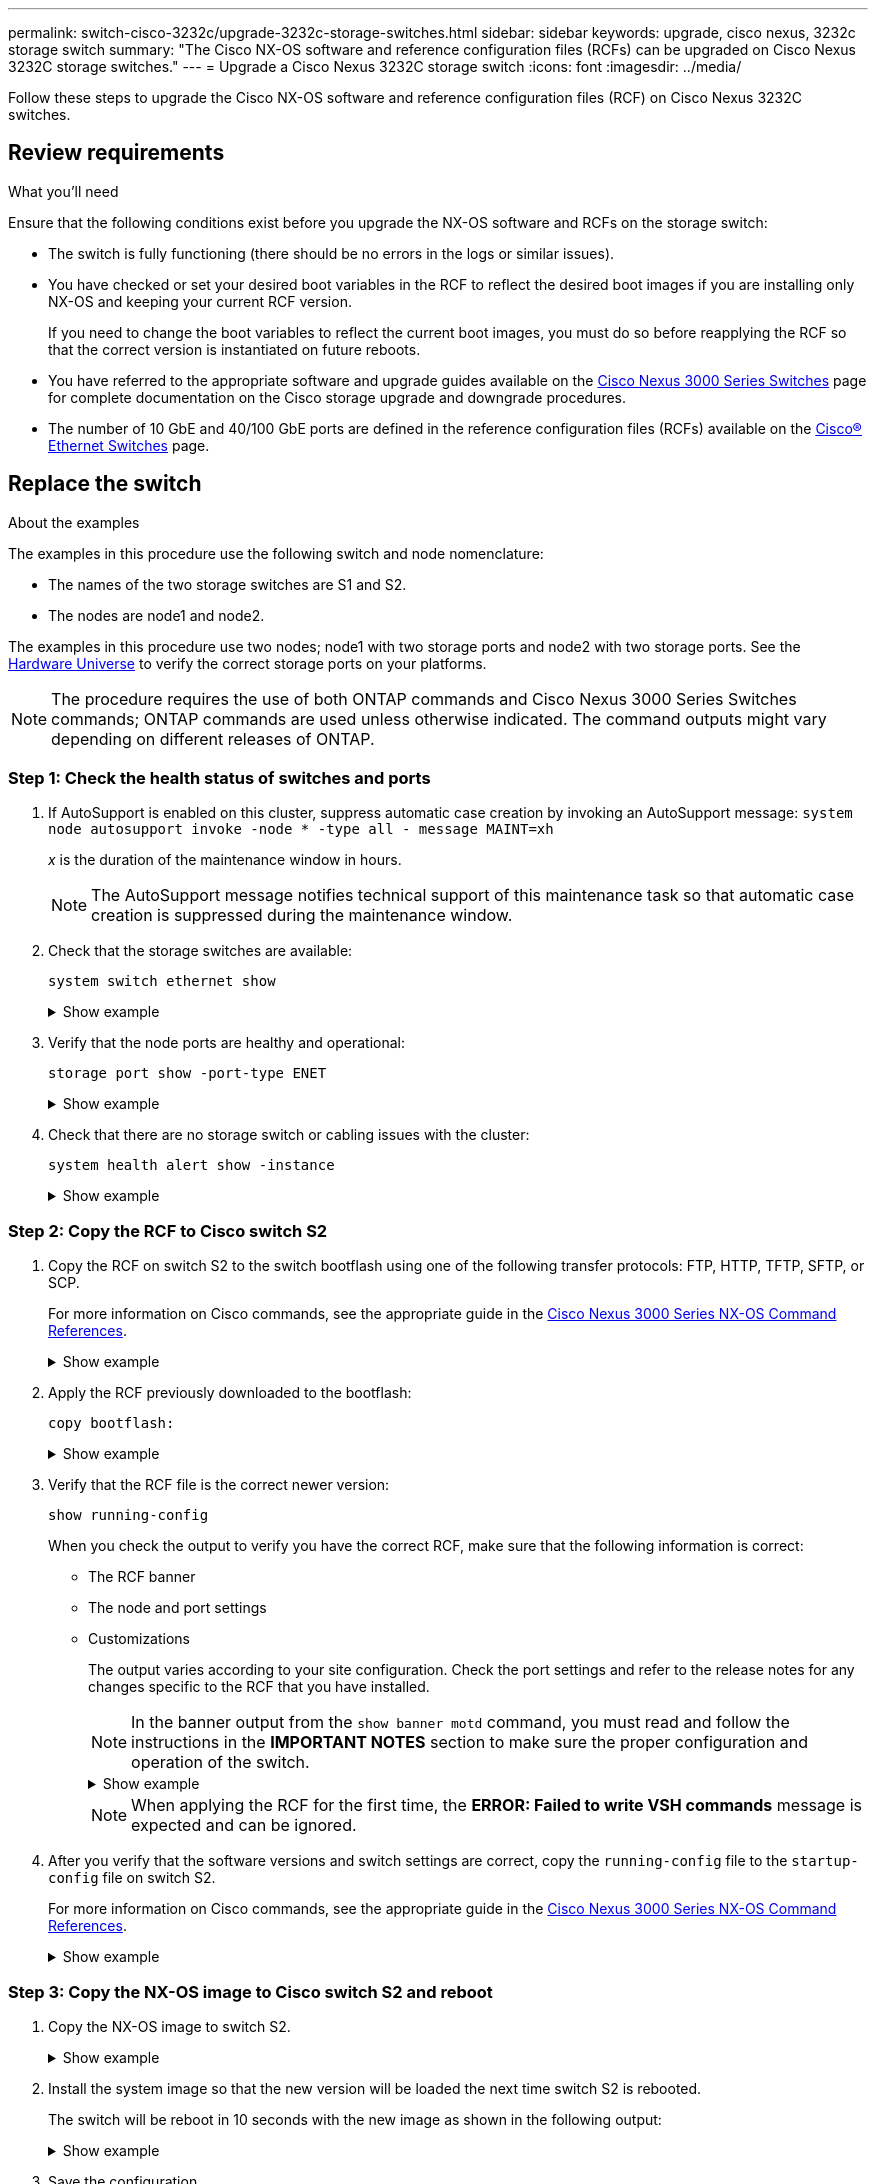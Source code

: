 ---
permalink: switch-cisco-3232c/upgrade-3232c-storage-switches.html
sidebar: sidebar
keywords: upgrade, cisco nexus, 3232c storage switch
summary: "The Cisco NX-OS software and reference configuration files (RCFs) can be upgraded on Cisco Nexus 3232C storage switches."
---
= Upgrade a Cisco Nexus 3232C storage switch
:icons: font
:imagesdir: ../media/

[.lead]
Follow these steps to upgrade the Cisco NX-OS software and reference configuration files (RCF) on Cisco Nexus 3232C switches.

== Review requirements

.What you'll need

Ensure that the following conditions exist before you upgrade the NX-OS software and RCFs on the storage switch:

* The switch is fully functioning (there should be no errors in the logs or similar issues).
* You have checked or set your desired boot variables in the RCF to reflect the desired boot images if you are installing only NX-OS and keeping your current RCF version.
+
If you need to change the boot variables to reflect the current boot images, you must do so before reapplying the RCF so that the correct version is instantiated on future reboots.

* You have referred to the appropriate software and upgrade guides available on the http://www.cisco.com/en/US/products/ps9670/prod_installation_guides_list.html[Cisco Nexus 3000 Series Switches^] page for complete documentation on the Cisco storage upgrade and downgrade procedures.

* The number of 10 GbE and 40/100 GbE ports are defined in the reference configuration files (RCFs) available on the https://mysupport.netapp.com/site/info/cisco-ethernet-switch[Cisco® Ethernet Switches^] page.

== Replace the switch

.About the examples
The examples in this procedure use the following switch and node nomenclature:

* The names of the two storage switches are S1 and S2.
* The nodes are node1 and node2.

The examples in this procedure use two nodes; node1 with two storage ports and node2 with two storage ports. See the link:https://hwu.netapp.com/SWITCH/INDEX[Hardware Universe^] to verify the correct storage ports on your platforms.

NOTE: The procedure requires the use of both ONTAP commands and Cisco Nexus 3000 Series Switches commands; ONTAP commands are used unless otherwise indicated. The command outputs might vary depending on different releases of ONTAP.

=== Step 1: Check the health status of switches and ports 

. If AutoSupport is enabled on this cluster, suppress automatic case creation by invoking an AutoSupport message:
`system node autosupport invoke -node * -type all - message MAINT=xh`
+
_x_ is the duration of the maintenance window in hours.
+
NOTE: The AutoSupport message notifies technical support of this maintenance task so that automatic case creation is suppressed during the maintenance window.

. Check that the storage switches are available:
+
`system switch ethernet show`
+
.Show example
[%collapsible]
====
----
storage::*> system switch ethernet show
Switch                      Type               Address          Model
--------------------------- ------------------ ---------------- ---------------
S1
                            storage-network    172.17.227.5     NX3232C
     Serial Number: FOC221206C2
      Is Monitored: true
            Reason: None
  Software Version: Cisco Nexus Operating System (NX-OS) Software, Version
                    9.3(3)
    Version Source: CDP

S2
                            storage-network    172.17.227.6     NX3232C
     Serial Number: FOC220443LZ
      Is Monitored: true
            Reason: None
  Software Version: Cisco Nexus Operating System (NX-OS) Software, Version
                    9.3(3)
    Version Source: CDP

2 entries were displayed.
storage::*>
----
====

. Verify that the node ports are healthy and operational:
+
`storage port show -port-type ENET`
+
.Show example
[%collapsible]
====
----
storage::*> storage port show -port-type ENET
                                      Speed                       VLAN
Node               Port Type  Mode    (Gb/s) State    Status        ID
------------------ ---- ----- ------- ------ -------- ----------- ----
node1
                   e3a  ENET  storage    100 enabled  online        30
                   e3b  ENET  storage      0 enabled  offline       30
                   e7a  ENET  storage      0 enabled  offline       30
                   e7b  ENET  storage    100 enabled  online        30
node2
                   e3a  ENET  storage    100 enabled  online        30
                   e3b  ENET  storage      0 enabled  offline       30
                   e7a  ENET  storage      0 enabled  offline       30
                   e7b  ENET  storage    100 enabled  online        30
----
====

. Check that there are no storage switch or cabling issues with the cluster:
+
`system health alert show -instance`
+
.Show example
[%collapsible]
====
----
storage::*> system health alert show -instance
There are no entries matching your query.
----
====

=== Step 2: Copy the RCF to Cisco switch S2 

. Copy the RCF on switch S2 to the switch bootflash using one of the following transfer protocols: FTP, HTTP, TFTP, SFTP, or SCP.
+
For more information on Cisco commands, see the appropriate guide in the https://www.cisco.com/c/en/us/support/switches/nexus-3000-series-switches/products-command-reference-list.html[Cisco Nexus 3000 Series NX-OS Command References^].
+
.Show example
[%collapsible]
====
The following example shows HTTP being used to copy an RCF to the bootflash on switch S2:

----
S2# copy http://172.16.10.1//cfg/Nexus_3232C_RCF_v1.6-Storage.txt bootflash: vrf management
% Total    % Received % Xferd  Average  Speed   Time    Time     Time                          Current
                               Dload    Upload  Total   Spent    Left                          Speed
  100        3254       100    3254     0       0       8175     0 --:--:-- --:--:-- --:--:–   8301
Copy complete, now saving to disk (please wait)...
Copy complete.
S2#
----
====

. Apply the RCF previously downloaded to the bootflash:
+
`copy bootflash:`
+
.Show example
[%collapsible]
====
The following example shows the RCF file `Nexus_3232C_RCF_v1.6-Storage.txt` being installed on switch S2:

----
S2# copy Nexus_3232C_RCF_v1.6-Storage.txt running-config echo-commands
----
====

. Verify that the RCF file is the correct newer version:
+
`show running-config`
+
When you check the output to verify you have the correct RCF, make sure that the following information is correct:
+
 * The RCF banner
 * The node and port settings
 * Customizations
+
The output varies according to your site configuration. Check the port settings and refer to the release notes for any changes specific to the RCF that you have installed.
+
[NOTE]
====
In the banner output from the `show banner motd` command, you must read and follow the instructions in the *IMPORTANT NOTES* section to make sure the proper configuration and operation of the switch.
====
+
.Show example
[%collapsible]
====
----
S2# show banner motd

******************************************************************************
* NetApp Reference Configuration File (RCF)
*
* Switch   : Cisco Nexus 3232C
* Filename : Nexus_3232C_RCF_v1.6-Storage.txt
* Date     : Oct-20-2020
* Version  : v1.6
*
* Port Usage : Storage configuration
* Ports  1-32: Controller and Shelf Storage Ports
* Ports 33-34: Disabled
*
* IMPORTANT NOTES*
* - This RCF utilizes QoS and requires TCAM re-configuration, requiring RCF
*   to be loaded twice with the Storage Switch rebooted in between.
*
* - Perform the following 4 steps to ensure proper RCF installation:
*
*   (1) Apply RCF first time, expect following messages:
*       - Please save config and reload the system...
*       - Edge port type (portfast) should only be enabled on ports...
*       - TCAM region is not configured for feature QoS class IPv4 ingress...
*
*   (2) Save running-configuration and reboot Cluster Switch
*
*   (3) After reboot, apply same RCF second time and expect following messages:
*       - % Invalid command at '^' marker
*       - Syntax error while parsing...
*
*   (4) Save running-configuration again
******************************************************************************
S2#
----
====
+
NOTE: When applying the RCF for the first time, the *ERROR: Failed to write VSH commands* message is expected and can be ignored.
+
. After you verify that the software versions and switch settings are correct, copy the `running-config` file to the `startup-config` file on switch S2.
+
For more information on Cisco commands, see the appropriate guide in the https://www.cisco.com/c/en/us/support/switches/nexus-3000-series-switches/products-command-reference-list.html[Cisco Nexus 3000 Series NX-OS Command References^].
+
.Show example
[%collapsible]
====
The following example shows the `running-config` file successfully copied to the `startup-config` file:

----
S2# copy running-config startup-config
[########################################] 100% Copy complete.
----
====

=== Step 3: Copy the NX-OS image to Cisco switch S2 and reboot 

. Copy the NX-OS image to switch S2.
+
.Show example
[%collapsible]
====
----
S2# copy sftp: bootflash: vrf management
Enter source filename: /code/nxos.9.3.4.bin
Enter hostname for the sftp server: 172.19.2.1
Enter username: user1

Outbound-ReKey for 172.19.2.1:22
Inbound-ReKey for 172.19.2.1:22
user1@172.19.2.1's password:
sftp> progress
Progress meter enabled
sftp> get   /code/nxos.9.3.4.bin  /bootflash/nxos.9.3.4.bin
/code/nxos.9.3.4.bin  100% 1261MB   9.3MB/s   02:15
sftp> exit
Copy complete, now saving to disk (please wait)...
Copy complete.

cs2# copy sftp: bootflash: vrf management
Enter source filename: /code/n9000-epld.9.3.4.img
Enter hostname for the sftp server: 172.19.2.1
Enter username: user1

Outbound-ReKey for 172.19.2.1:22
Inbound-ReKey for 172.19.2.1:22
user1@172.19.2.1's password:
sftp> progress
Progress meter enabled
sftp> get   /code/n9000-epld.9.3.4.img  /bootflash/n9000-epld.9.3.4.img
/code/n9000-epld.9.3.4.img  100%  161MB   9.5MB/s   00:16
sftp> exit
Copy complete, now saving to disk (please wait)...
Copy complete.
----
====

. Install the system image so that the new version will be loaded the next time switch S2 is rebooted.
+
The switch will be reboot in 10 seconds with the new image as shown in the following output:
+
.Show example
[%collapsible]
====
----
S2# install all nxos bootflash:nxos.9.3.4.bin
Installer will perform compatibility check first. Please wait.
Installer is forced disruptive

Verifying image bootflash:/nxos.9.3.4.bin for boot variable "nxos".
[####################] 100% -- SUCCESS

Verifying image type.
[[####################] 100% -- SUCCESS

Preparing "nxos" version info using image bootflash:/nxos.9.3.4.bin.
[####################] 100% -- SUCCESS

Preparing "bios" version info using image bootflash:/nxos.9.3.4.bin.
[####################] 100% -- SUCCESS

Performing module support checks.
[####################] 100% -- SUCCESS

Notifying services about system upgrade.
[####################] 100% -- SUCCESS


Compatibility check is done:
Module  bootable          Impact  Install-type  Reason
------  --------  --------------  ------------  ------
     1       yes      disruptive         reset  default upgrade is not hitless


Images will be upgraded according to following table:
Module       Image                  Running-Version(pri:alt)           New-Version  Upg-Required
------  ----------  ----------------------------------------  --------------------  ------------
     1        nxos                                    9.3(3)                9.3(4)           yes
     1        bios     v08.37(01/28/2020):v08.23(09/23/2015)    v08.38(05/29/2020)            no


Switch will be reloaded for disruptive upgrade.
Do you want to continue with the installation (y/n)?  [n]  y
input string too long
Do you want to continue with the installation (y/n)?  [n] y

Install is in progress, please wait.

Performing runtime checks.
[####################] 100% -- SUCCESS

Setting boot variables.
[####################] 100% -- SUCCESS

Performing configuration copy.
[####################] 100% -- SUCCESS

Module 1: Refreshing compact flash and upgrading bios/loader/bootrom.
Warning: please do not remove or power off the module at this time.
[####################] 100% -- SUCCESS


Finishing the upgrade, switch will reboot in 10 seconds.
S2#
----
====

. Save the configuration.
+
For more information on Cisco commands, see the appropriate guide in the https://www.cisco.com/c/en/us/support/switches/nexus-3000-series-switches/products-command-reference-list.html[Cisco Nexus 3000 Series NX-OS Command References^].
+
You are prompted to reboot the system.
+
.Show example
[%collapsible]
====

----
S2# copy running-config startup-config
[########################################] 100% Copy complete.
S2# reload
This command will reboot the system. (y/n)?  [n] y
----
====

. Confirm that the new NX-OS version number is on the switch:
+
.Show example
[%collapsible]
====
----
S2# show version
Cisco Nexus Operating System (NX-OS) Software
TAC support: http://www.cisco.com/tac
Copyright (C) 2002-2020, Cisco and/or its affiliates.
All rights reserved.
The copyrights to certain works contained in this software are
owned by other third parties and used and distributed under their own
licenses, such as open source.  This software is provided "as is," and unless
otherwise stated, there is no warranty, express or implied, including but not
limited to warranties of merchantability and fitness for a particular purpose.
Certain components of this software are licensed under
the GNU General Public License (GPL) version 2.0 or
GNU General Public License (GPL) version 3.0  or the GNU
Lesser General Public License (LGPL) Version 2.1 or
Lesser General Public License (LGPL) Version 2.0.
A copy of each such license is available at
http://www.opensource.org/licenses/gpl-2.0.php and
http://opensource.org/licenses/gpl-3.0.html and
http://www.opensource.org/licenses/lgpl-2.1.php and
http://www.gnu.org/licenses/old-licenses/library.txt.

Software
  BIOS: version 08.38
 NXOS: version 9.3(4)
  BIOS compile time:  05/29/2020
  NXOS image file is: bootflash:///nxos.9.3.4.bin
  NXOS compile time:  4/28/2020 21:00:00 [04/29/2020 02:28:31]


Hardware
  cisco Nexus3000 C3232C Chassis (Nexus 9000 Series)
  Intel(R) Xeon(R) CPU E5-2403 v2 @ 1.80GHz with 8154432 kB of memory.
  Processor Board ID FOC20291J6K

  Device name: S2
  bootflash:   53298520 kB
Kernel uptime is 0 day(s), 0 hour(s), 3 minute(s), 42 second(s)

Last reset at 157524 usecs after Mon Nov  2 18:32:06 2020
  Reason: Reset due to upgrade
  System version: 9.3(3)
  Service:

plugin
  Core Plugin, Ethernet Plugin

Active Package(s):

S2#
----
====

=== Step 4:  Recheck the health status of switches and ports

. Recheck that the storage switches are available after the reboot:
+
`system switch ethernet show`
+
.Show example
[%collapsible]
====
----
storage::*> system switch ethernet show
Switch                      Type               Address          Model
--------------------------- ------------------ ---------------- ---------------
S1
                            storage-network    172.17.227.5     NX3232C
     Serial Number: FOC221206C2
      Is Monitored: true
            Reason: None
  Software Version: Cisco Nexus Operating System (NX-OS) Software, Version
                    9.3(4)
    Version Source: CDP

S2
                            storage-network    172.17.227.6     NX3232C
     Serial Number: FOC220443LZ
      Is Monitored: true
            Reason: None
  Software Version: Cisco Nexus Operating System (NX-OS) Software, Version
                    9.3(4)
    Version Source: CDP

2 entries were displayed.
storage::*>
----
====

. Verify that the switch ports are healthy and operational after the reboot:
+
`storage port show -port-type ENET`
+
.Show example
[%collapsible]
====
----
storage::*> storage port show -port-type ENET
                                      Speed                       VLAN
Node               Port Type  Mode    (Gb/s) State    Status        ID
------------------ ---- ----- ------- ------ -------- ----------- ----
node1
                   e3a  ENET  storage    100 enabled  online        30
                   e3b  ENET  storage      0 enabled  offline       30
                   e7a  ENET  storage      0 enabled  offline       30
                   e7b  ENET  storage    100 enabled  online        30
node2
                   e3a  ENET  storage    100 enabled  online        30
                   e3b  ENET  storage      0 enabled  offline       30
                   e7a  ENET  storage      0 enabled  offline       30
                   e7b  ENET  storage    100 enabled  online        30
----
====

. Recheck that there are no storage switch or cabling issues with the cluster:
+
`system health alert show -instance`
+
.Show example
[%collapsible]
====
----
storage::*> system health alert show -instance
There are no entries matching your query.
----
====

. Repeat the procedure to upgrade the NX-OS software and RCF on switch S1.

. If you suppressed automatic case creation, re-enable it by invoking an AutoSupport message:
+
`system node autosupport invoke -node * -type all -message MAINT=END`

// QA clean-up, 2022-03-04
